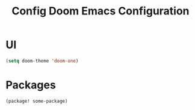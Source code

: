 #+title: Config



#+TITLE: Doom Emacs Configuration
#+PROPERTY: header-args:emacs-lisp :tangle config.el

* UI
#+BEGIN_SRC emacs-lisp
(setq doom-theme 'doom-one)
#+END_SRC

* Packages
#+BEGIN_SRC emacs-lisp
(package! some-package)
#+END_SRC
